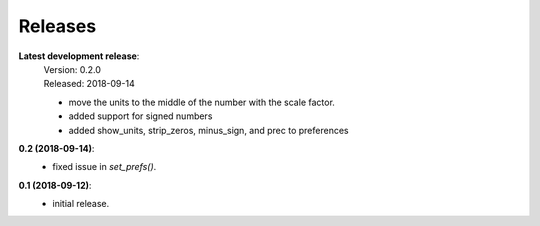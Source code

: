 Releases
========


**Latest development release**:
    | Version: 0.2.0
    | Released: 2018-09-14
    - move the units to the middle of the number with the scale factor.
    - added support for signed numbers
    - added show_units, strip_zeros, minus_sign, and prec to preferences

**0.2 (2018-09-14)**:
    - fixed issue in *set_prefs()*.

**0.1 (2018-09-12)**:
    - initial release.

